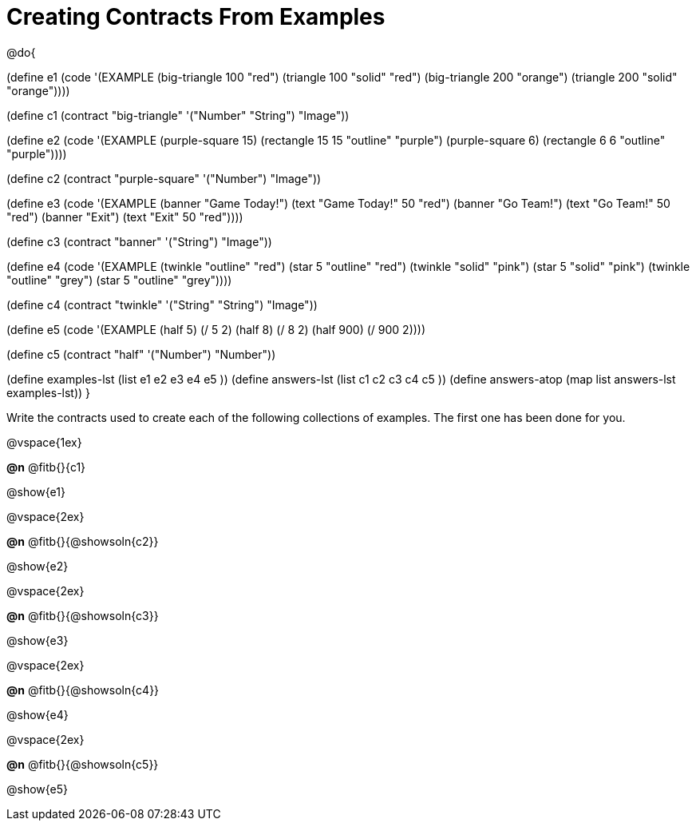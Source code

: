 =  Creating Contracts From Examples

@do{

(define e1
  (code '(EXAMPLE
          (big-triangle 100 "red") (triangle 100 "solid" "red")
          (big-triangle 200 "orange") (triangle 200 "solid" "orange"))))

(define c1 (contract "big-triangle" '("Number" "String") "Image"))

(define e2
  (code '(EXAMPLE
           (purple-square 15) (rectangle 15 15 "outline" "purple")
           (purple-square 6)  (rectangle 6 6 "outline" "purple"))))

(define c2 (contract "purple-square" '("Number") "Image"))

(define e3
  (code '(EXAMPLE
           (banner "Game Today!") (text "Game Today!" 50 "red")
           (banner "Go Team!") (text "Go Team!" 50 "red")
           (banner "Exit") (text "Exit" 50 "red"))))

(define c3 (contract "banner" '("String") "Image"))

(define e4
  (code '(EXAMPLE
           (twinkle "outline" "red") (star 5 "outline" "red")
           (twinkle "solid" "pink") (star 5 "solid" "pink")
           (twinkle "outline" "grey") (star 5 "outline" "grey"))))

(define c4 (contract "twinkle" '("String" "String") "Image"))

(define e5
  (code '(EXAMPLE
           (half 5) (/ 5 2)
           (half 8) (/ 8 2)
           (half 900) (/ 900 2))))

(define c5 (contract "half" '("Number") "Number"))

(define examples-lst (list e1 e2 e3 e4 e5 ))
(define answers-lst (list c1 c2 c3 c4 c5 ))
(define answers-atop (map list answers-lst examples-lst))
}

Write the contracts used to create each of the following collections of examples. The first one has been done for you.

@vspace{1ex}

*@n* @fitb{}{c1}

@show{e1}

@vspace{2ex}

*@n* @fitb{}{@showsoln{c2}}


@show{e2}

@vspace{2ex}

*@n* @fitb{}{@showsoln{c3}}


@show{e3}

@vspace{2ex}

*@n* @fitb{}{@showsoln{c4}}


@show{e4}

@vspace{2ex}

*@n* @fitb{}{@showsoln{c5}}

@show{e5}
